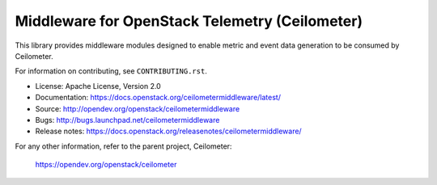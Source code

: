 ===============================================
Middleware for OpenStack Telemetry (Ceilometer)
===============================================

This library provides middleware modules designed to enable metric and event
data generation to be consumed by Ceilometer.

For information on contributing, see ``CONTRIBUTING.rst``.

* License: Apache License, Version 2.0
* Documentation: https://docs.openstack.org/ceilometermiddleware/latest/
* Source: http://opendev.org/openstack/ceilometermiddleware
* Bugs: http://bugs.launchpad.net/ceilometermiddleware
* Release notes: https://docs.openstack.org/releasenotes/ceilometermiddleware/

For any other information, refer to the parent project, Ceilometer:

    https://opendev.org/openstack/ceilometer
